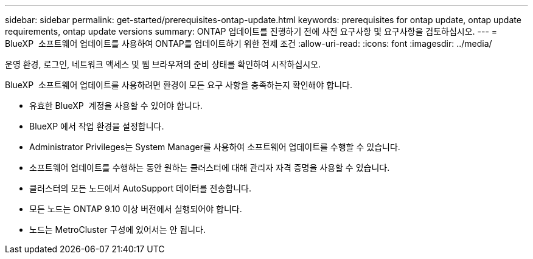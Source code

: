 ---
sidebar: sidebar 
permalink: get-started/prerequisites-ontap-update.html 
keywords: prerequisites for ontap update, ontap update requirements, ontap update versions 
summary: ONTAP 업데이트를 진행하기 전에 사전 요구사항 및 요구사항을 검토하십시오. 
---
= BlueXP  소프트웨어 업데이트를 사용하여 ONTAP를 업데이트하기 위한 전제 조건
:allow-uri-read: 
:icons: font
:imagesdir: ../media/


[role="lead"]
운영 환경, 로그인, 네트워크 액세스 및 웹 브라우저의 준비 상태를 확인하여 시작하십시오.

BlueXP  소프트웨어 업데이트를 사용하려면 환경이 모든 요구 사항을 충족하는지 확인해야 합니다.

* 유효한 BlueXP  계정을 사용할 수 있어야 합니다.
* BlueXP 에서 작업 환경을 설정합니다.
* Administrator Privileges는 System Manager를 사용하여 소프트웨어 업데이트를 수행할 수 있습니다.
* 소프트웨어 업데이트를 수행하는 동안 원하는 클러스터에 대해 관리자 자격 증명을 사용할 수 있습니다.
* 클러스터의 모든 노드에서 AutoSupport 데이터를 전송합니다.
* 모든 노드는 ONTAP 9.10 이상 버전에서 실행되어야 합니다.
* 노드는 MetroCluster 구성에 있어서는 안 됩니다.

